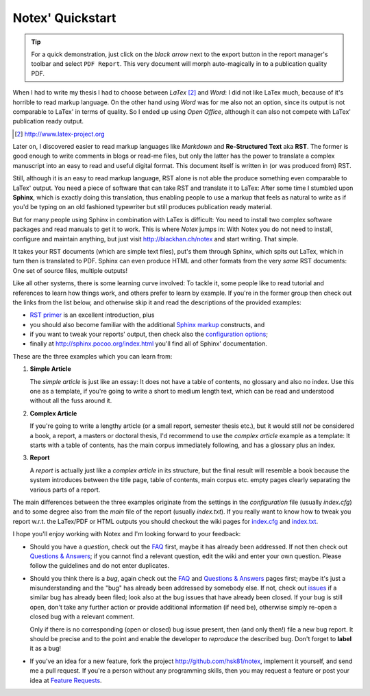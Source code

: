 =================
Notex' Quickstart
=================

.. tip:: For a quick demonstration, just click on the *black arrow* next to the export button in the report manager's toolbar and select ``PDF Report``. This very document will morph auto-magically in to a publication quality PDF.

When I had to write my thesis I had to choose between *LaTex* [#1]_ and *Word*: I did not like LaTex much, because of it's horrible to read markup language. On the other hand using *Word* was for me also not an option, since its output is not comparable to LaTex' in terms of quality. So I ended up using *Open Office*, although it can also not compete with LaTex' publication ready output.

.. [#1] http://www.latex-project.org

Later on, I discovered easier to read markup languages like *Markdown* and **Re-Structured Text** aka **RST**. The former is good enough to write comments in blogs or read-me files, but only the latter has the power to translate a complex manuscript into an easy to read and useful digital format. This document itself is written in (or was produced from) RST.

Still, although it is an easy to read markup language, RST alone is not able the produce something even comparable to LaTex' output. You need a piece of software that can take RST and translate it to LaTex: After some time I stumbled upon **Sphinx**, which is exactly doing this translation, thus enabling people to use a markup that feels as natural to write as if you'd be typing on an old fashioned typewriter but still produces publication ready material.

But for many people using Sphinx in combination with LaTex is difficult: You need to install two complex software packages and read manuals to get it to work. This is where *Notex* jumps in: With Notex you do not need to install, configure and maintain anything, but just visit http://blackhan.ch/notex and start writing. That simple.

It takes your RST documents (which are simple text files), put's them through Sphinx, which spits out LaTex, which in turn then is translated to PDF. Sphinx can even produce HTML and other formats from the very *same* RST documents: One set of source files, multiple outputs!

Like all other systems, there is some learning curve involved: To tackle it, some people like to read tutorial and references to learn how things work, and others prefer to learn by example. If you're in the former group then check out the links from the list below, and otherwise skip it and read the descriptions of the provided examples:

* `RST primer`_ is an excellent introduction, plus
* you should also become familiar with the additional `Sphinx markup`_ constructs, and
* if you want to tweak your reports' output, then check also the `configuration options`_;

* finally at http://sphinx.pocoo.org/index.html you'll find all of Sphinx' documentation.

.. _RST primer: http://sphinx.pocoo.org/rest.html
.. _Sphinx markup: http://sphinx.pocoo.org/markup/index.html
.. _configuration options: http://sphinx.pocoo.org/config.html

These are the three examples which you can learn from:

1) **Simple Article**

   The *simple article* is just like an essay: It does not have a table of contents, no glossary and also no index. Use this one as a template, if you're going to write a short to medium length text, which can be read and understood without all the fuss around it.

2) **Complex Article**

   If you're going to write a lengthy article (or a small report, semester thesis etc.), but it would still *not* be considered a book, a report, a masters or doctoral thesis, I'd recommend to use the *complex article* example as a template: It starts with a table of contents, has the main corpus immediately following, and has a glossary plus an index.

3) **Report**

   A *report* is actually just like a *complex article* in its structure, but the final result will resemble a book because the system introduces between the title page, table of contents, main corpus etc. empty pages clearly separating the various parts of a report.

The main differences between the three examples originate from the settings in the *configuration* file (usually *index.cfg*) and to some degree also from the *main* file of the report (usually *index.txt*). If you really want to know how to tweak you report w.r.t. the LaTex/PDF or HTML outputs you should checkout the wiki pages for `index.cfg`_ and `index.txt`_.

.. _index.cfg: https://github.com/hsk81/notex/wiki/Configuration-File:-index.cfg
.. _index.txt: https://github.com/hsk81/notex/wiki/Main-File:-index.txt

I hope you'll enjoy working with Notex and I'm looking forward to your feedback:

* Should you have a *question*, check out the `FAQ`_ first, maybe it has already been addressed. If not then check out `Questions & Answers`_; if you cannot find a relevant question, edit the wiki and enter your own question. Please follow the guidelines and do not enter duplicates.

* Should you think there is a *bug*, again check out the `FAQ`_ and `Questions & Answers`_ pages first; maybe it's just a misunderstanding and the "bug" has already been addressed by somebody else. If not, check out `issues`_ if a similar bug has already been filed; look also at the bug issues that have already been closed. If your bug is still open, don't take any further action or provide additional information (if need be), otherwise simply re-open a closed bug with a relevant comment.

  Only if there is no corresponding (open or closed) bug issue present, then (and only then!) file a new bug report. It should be precise and to the point and enable the developer to *reproduce* the described bug. Don't forget to **label** it as a bug!

* If you've an idea for a new feature, fork the project http://github.com/hsk81/notex, implement it yourself, and send me a pull request. If you're a person without any programming skills, then you may request a feature or post your idea at `Feature Requests`_.

.. _FAQ: http://github.com/hsk81/notex/wiki/FAQ
.. _Questions & Answers: http://github.com/hsk81/notex/wiki/Questions-&-Answers
.. _Feature Requests: http://github.com/hsk81/notex/wiki/Feature-Requests
.. _issues: http://github.com/hsk81/notex/issues

